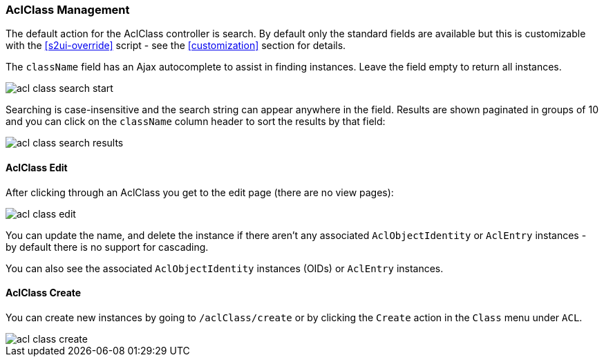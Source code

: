 [[aclClass]]
=== AclClass Management

The default action for the AclClass controller is search. By default only the standard fields are available but this is customizable with the <<s2ui-override>> script - see the <<customization>> section for details.

The `className` field has an Ajax autocomplete to assist in finding instances. Leave the field empty to return all instances.

image::acls/acl_class_search_start.png[]

Searching is case-insensitive and the search string can appear anywhere in the field. Results are shown paginated in groups of 10 and you can click on the `className` column header to sort the results by that field:

image::acls/acl_class_search_results.png[]

==== AclClass Edit

After clicking through an AclClass you get to the edit page (there are no view pages):

image::acls/acl_class_edit.png[]

You can update the name, and delete the instance if there aren't any associated `AclObjectIdentity` or `AclEntry` instances - by default there is no support for cascading.

You can also see the associated `AclObjectIdentity` instances (OIDs) or `AclEntry` instances.

==== AclClass Create

You can create new instances by going to `/aclClass/create` or by clicking the `Create` action in the `Class` menu under `ACL`.

image::acls/acl_class_create.png[]
